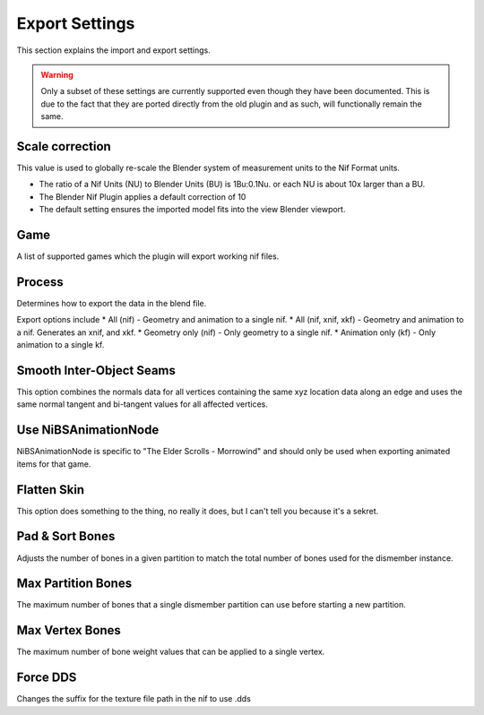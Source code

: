 Export Settings
===============
.. _user-features-iosettings-export:

This section explains the import and export settings.

.. warning::
   Only a subset of these settings are currently supported even though they have been documented. 
   This is due to the fact that they are ported directly from the old plugin and as such, will functionally remain the same.


Scale correction
----------------
.. _user-features-iosettings-export-scale:

This value is used to globally re-scale the Blender system of measurement units to the Nif Format units.

* The ratio of a Nif Units (NU) to Blender Units (BU) is 1Bu:0.1Nu. or each NU is about 10x larger than a BU.
* The Blender Nif Plugin applies a default correction of 10
* The default setting ensures the imported model fits into the view Blender viewport.


Game
----
.. _user-features-iosettings-export-game:

A list of supported games which the plugin will export working nif files.


Process
-------
.. _user-features-iosettings-export-process:

Determines how to export the data in the blend file.

Export options include
* All (nif) - Geometry and animation to a single nif.
* All (nif, xnif, xkf) - Geometry and animation to a nif. Generates an xnif, and xkf.
* Geometry only (nif) - Only geometry to a single nif.
* Animation only (kf) - Only animation to a single kf.


Smooth Inter-Object Seams
-------------------------
.. _user-features-iosettings-export-smoothseams:

This option combines the normals data for all vertices containing the same xyz location data along an edge and uses the same normal tangent and bi-tangent values for all affected vertices.

Use NiBSAnimationNode
---------------------
.. _iosettings-bsanimationnode:

NiBSAnimationNode is specific to "The Elder Scrolls - Morrowind" and should only be used when exporting animated items for that game.

Flatten Skin
------------
.. _user-features-iosettings-export-flattenskin:

This option does something to the thing, no really it does, but I can't tell you because it's a sekret.

Pad & Sort Bones
----------------
.. _iosettings-padnsort:

Adjusts the number of bones in a given partition to match the total number of bones used for the dismember instance.

Max Partition Bones
-------------------
.. _iosettings-maxpartitionbones:

The maximum number of bones that a single dismember partition can use before starting a new partition.

Max Vertex Bones
----------------
.. _iosettings-maxvertexbones:

The maximum number of bone weight values that can be applied to a single vertex.

Force DDS
---------
.. _user-features-iosettings-export-forcedds:

Changes the suffix for the texture file path in the nif to use .dds

